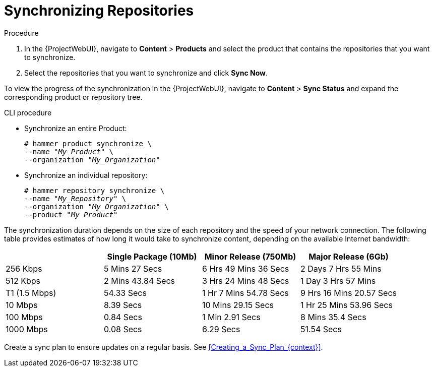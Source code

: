 [id="Synchronizing_Repositories_{context}"]
= Synchronizing Repositories

.Procedure
. In the {ProjectWebUI}, navigate to *Content* > *Products* and select the product that contains the repositories that you want to synchronize.
. Select the repositories that you want to synchronize and click *Sync Now*.

To view the progress of the synchronization in the {ProjectWebUI}, navigate to *Content* > *Sync Status* and expand the corresponding product or repository tree.

.CLI procedure
* Synchronize an entire Product:
+
[options="nowrap" subs="+quotes"]
----
# hammer product synchronize \
--name "_My_Product_" \
--organization "_My_Organization_"
----
* Synchronize an individual repository:
+
[options="nowrap" subs="+quotes"]
----
# hammer repository synchronize \
--name "_My_Repository_" \
--organization "_My_Organization_" \
--product "_My Product_"
----

The synchronization duration depends on the size of each repository and the speed of your network connection.
The following table provides estimates of how long it would take to synchronize content, depending on the available Internet bandwidth:

|===
| |Single Package (10Mb)|Minor Release (750Mb)|Major Release (6Gb)

|256 Kbps|5 Mins 27 Secs|6 Hrs 49 Mins 36 Secs|2 Days 7 Hrs 55 Mins
|512 Kbps|2 Mins 43.84 Secs|3 Hrs 24 Mins 48 Secs|1 Day 3 Hrs 57 Mins
|T1 (1.5 Mbps)|54.33 Secs|1 Hr 7 Mins 54.78 Secs|9 Hrs 16 Mins 20.57 Secs
|10 Mbps|8.39 Secs|10 Mins 29.15 Secs|1 Hr 25 Mins 53.96 Secs
|100 Mbps|0.84 Secs|1 Min 2.91 Secs|8 Mins 35.4 Secs
|1000 Mbps|0.08 Secs|6.29 Secs|51.54 Secs
|===

Create a sync plan to ensure updates on a regular basis.
See xref:Creating_a_Sync_Plan_{context}[].
